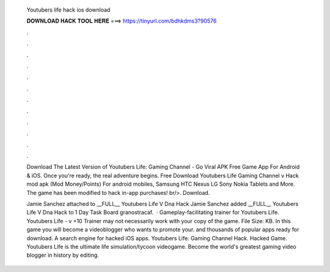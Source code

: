   Youtubers life hack ios download
  
  
  
  𝐃𝐎𝐖𝐍𝐋𝐎𝐀𝐃 𝐇𝐀𝐂𝐊 𝐓𝐎𝐎𝐋 𝐇𝐄𝐑𝐄 ===> https://tinyurl.com/bdhkdms3?90576
  
  
  
  .
  
  
  
  .
  
  
  
  .
  
  
  
  .
  
  
  
  .
  
  
  
  .
  
  
  
  .
  
  
  
  .
  
  
  
  .
  
  
  
  .
  
  
  
  .
  
  
  
  .
  
  Download The Latest Version of Youtubers Life: Gaming Channel - Go Viral APK Free Game App For Android & iOS. Once you're ready, the real adventure begins. Free Download Youtubers Life Gaming Channel v Hack mod apk (Mod Money/Points) For android mobiles, Samsung HTC Nexus LG Sony Nokia Tablets and More. The game has been modified to hack in-app purchases! br/>. Download.
  
  Jamie Sanchez attached  to __FULL__ Youtubers Life V Dna Hack Jamie Sanchez added __FULL__ Youtubers Life V Dna Hack to 1 Day Task Board granostracaf.  · Gameplay-facilitating trainer for Youtubers Life. Youtubers Life - v +10 Trainer may not necessarily work with your copy of the game. File Size: KB. In this game you will become a videoblogger who wants to promote your. and thousands of popular apps ready for download. A search engine for hacked iOS apps. Youtubers Life: Gaming Channel Hack. Hacked Game. Youtubers Life is the ultimate life simulation/tycoon videogame. Become the world's greatest gaming video blogger in history by editing.
